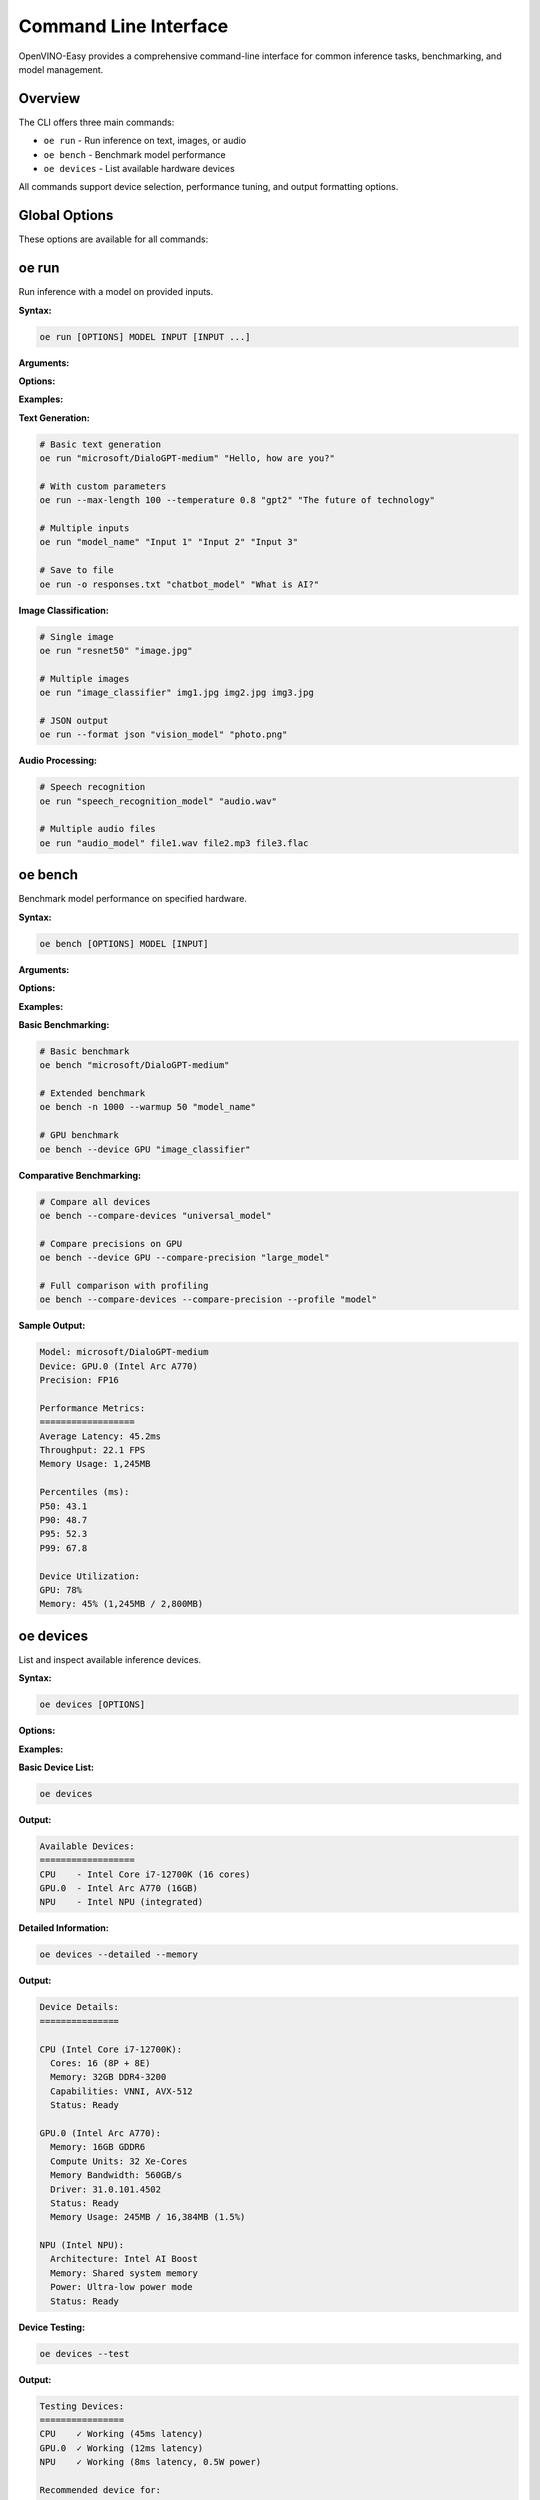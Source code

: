 Command Line Interface
======================

OpenVINO-Easy provides a comprehensive command-line interface for common inference tasks, benchmarking, and model management.

Overview
--------

The CLI offers three main commands:

- ``oe run`` - Run inference on text, images, or audio
- ``oe bench`` - Benchmark model performance  
- ``oe devices`` - List available hardware devices

All commands support device selection, performance tuning, and output formatting options.

Global Options
--------------

These options are available for all commands:

.. option:: --device DEVICE

   Target device for inference (CPU, GPU, NPU, or auto).
   
   **Default:** auto
   
   **Example:**
   
   .. code-block:: bash
   
      oe run --device GPU "microsoft/DialoGPT-medium" "Hello"

.. option:: --precision PRECISION

   Model precision (FP32, FP16, INT8).
   
   **Default:** FP32
   
   **Example:**
   
   .. code-block:: bash
   
      oe run --precision FP16 "model.onnx" "input text"

.. option:: --verbose, -v

   Enable verbose logging.
   
   **Example:**
   
   .. code-block:: bash
   
      oe run -v "model_name" "input"

.. option:: --quiet, -q

   Suppress non-essential output.

.. option:: --help, -h

   Show help message and exit.

oe run
------

Run inference with a model on provided inputs.

**Syntax:**

.. code-block:: bash

   oe run [OPTIONS] MODEL INPUT [INPUT ...]

**Arguments:**

.. option:: MODEL

   Model identifier or path. Can be:
   
   - HuggingFace model name: ``microsoft/DialoGPT-medium``
   - Local ONNX file: ``./models/model.onnx``
   - OpenVINO IR files: ``./models/model.xml``
   - Local directory: ``./my_model/``

.. option:: INPUT

   Input data for inference. Format depends on model type:
   
   - **Text models:** String input
   - **Image models:** Path to image file
   - **Audio models:** Path to audio file
   - **Multiple inputs:** Space-separated list

**Options:**

.. option:: --output FILE, -o FILE

   Save output to file instead of printing to stdout.
   
   **Example:**
   
   .. code-block:: bash
   
      oe run -o results.txt "model_name" "input text"

.. option:: --format FORMAT

   Output format (text, json, csv).
   
   **Default:** text
   
   **Example:**
   
   .. code-block:: bash
   
      oe run --format json "model_name" "input"

.. option:: --batch-size SIZE

   Process inputs in batches of specified size.
   
   **Default:** 1
   
   **Example:**
   
   .. code-block:: bash
   
      oe run --batch-size 4 "model" input1 input2 input3 input4

.. option:: --max-length LENGTH

   Maximum output length for text generation models.
   
   **Default:** 50
   
   **Example:**
   
   .. code-block:: bash
   
      oe run --max-length 100 "gpt2" "The future of AI"

.. option:: --temperature TEMP

   Sampling temperature for text generation (0.0-2.0).
   
   **Default:** 1.0
   
   **Example:**
   
   .. code-block:: bash
   
      oe run --temperature 0.7 "gpt2" "Once upon a time"

.. option:: --top-p PROB

   Top-p (nucleus) sampling parameter (0.0-1.0).
   
   **Example:**
   
   .. code-block:: bash
   
      oe run --top-p 0.9 "gpt2" "The weather today"

.. option:: --top-k K

   Top-k sampling parameter.
   
   **Example:**
   
   .. code-block:: bash
   
      oe run --top-k 50 "gpt2" "In the future"

.. option:: --no-sample

   Disable sampling (use greedy decoding).
   
   **Example:**
   
   .. code-block:: bash
   
      oe run --no-sample "gpt2" "Explain quantum computing"

**Examples:**

**Text Generation:**

.. code-block:: bash

   # Basic text generation
   oe run "microsoft/DialoGPT-medium" "Hello, how are you?"
   
   # With custom parameters
   oe run --max-length 100 --temperature 0.8 "gpt2" "The future of technology"
   
   # Multiple inputs
   oe run "model_name" "Input 1" "Input 2" "Input 3"
   
   # Save to file
   oe run -o responses.txt "chatbot_model" "What is AI?"

**Image Classification:**

.. code-block:: bash

   # Single image
   oe run "resnet50" "image.jpg"
   
   # Multiple images
   oe run "image_classifier" img1.jpg img2.jpg img3.jpg
   
   # JSON output
   oe run --format json "vision_model" "photo.png"

**Audio Processing:**

.. code-block:: bash

   # Speech recognition
   oe run "speech_recognition_model" "audio.wav"
   
   # Multiple audio files
   oe run "audio_model" file1.wav file2.mp3 file3.flac

oe bench
--------

Benchmark model performance on specified hardware.

**Syntax:**

.. code-block:: bash

   oe bench [OPTIONS] MODEL [INPUT]

**Arguments:**

.. option:: MODEL

   Model to benchmark (same format as ``oe run``).

.. option:: INPUT

   Sample input for benchmarking (optional, dummy data used if not provided).

**Options:**

.. option:: --iterations N, -n N

   Number of inference iterations.
   
   **Default:** 100
   
   **Example:**
   
   .. code-block:: bash
   
      oe bench -n 500 "microsoft/DialoGPT-medium"

.. option:: --warmup N

   Number of warmup iterations before measurement.
   
   **Default:** 10
   
   **Example:**
   
   .. code-block:: bash
   
      oe bench --warmup 20 "model_name"

.. option:: --batch-size SIZE

   Batch size for benchmarking.
   
   **Default:** 1
   
   **Example:**
   
   .. code-block:: bash
   
      oe bench --batch-size 8 "image_model"

.. option:: --compare-devices

   Benchmark on all available devices.
   
   **Example:**
   
   .. code-block:: bash
   
      oe bench --compare-devices "model_name"

.. option:: --compare-precision

   Benchmark different precision modes (FP32, FP16, INT8).
   
   **Example:**
   
   .. code-block:: bash
   
      oe bench --compare-precision --device GPU "model"

.. option:: --output FILE, -o FILE

   Save benchmark results to JSON file.
   
   **Example:**
   
   .. code-block:: bash
   
      oe bench -o benchmark_results.json "model_name"

.. option:: --profile

   Enable detailed performance profiling.
   
   **Example:**
   
   .. code-block:: bash
   
      oe bench --profile "model_name"

**Examples:**

**Basic Benchmarking:**

.. code-block:: bash

   # Basic benchmark
   oe bench "microsoft/DialoGPT-medium"
   
   # Extended benchmark
   oe bench -n 1000 --warmup 50 "model_name"
   
   # GPU benchmark
   oe bench --device GPU "image_classifier"

**Comparative Benchmarking:**

.. code-block:: bash

   # Compare all devices
   oe bench --compare-devices "universal_model"
   
   # Compare precisions on GPU
   oe bench --device GPU --compare-precision "large_model"
   
   # Full comparison with profiling
   oe bench --compare-devices --compare-precision --profile "model"

**Sample Output:**

.. code-block:: text

   Model: microsoft/DialoGPT-medium
   Device: GPU.0 (Intel Arc A770)
   Precision: FP16
   
   Performance Metrics:
   ==================
   Average Latency: 45.2ms
   Throughput: 22.1 FPS
   Memory Usage: 1,245MB
   
   Percentiles (ms):
   P50: 43.1
   P90: 48.7  
   P95: 52.3
   P99: 67.8
   
   Device Utilization:
   GPU: 78%
   Memory: 45% (1,245MB / 2,800MB)

oe devices
----------

List and inspect available inference devices.

**Syntax:**

.. code-block:: bash

   oe devices [OPTIONS]

**Options:**

.. option:: --detailed, -d

   Show detailed device information.
   
   **Example:**
   
   .. code-block:: bash
   
      oe devices --detailed

.. option:: --test

   Test inference capability on each device.
   
   **Example:**
   
   .. code-block:: bash
   
      oe devices --test

.. option:: --memory

   Show memory information for each device.
   
   **Example:**
   
   .. code-block:: bash
   
      oe devices --memory

.. option:: --capabilities

   Show device capabilities and supported features.
   
   **Example:**
   
   .. code-block:: bash
   
      oe devices --capabilities

**Examples:**

**Basic Device List:**

.. code-block:: bash

   oe devices

**Output:**

.. code-block:: text

   Available Devices:
   ==================
   CPU    - Intel Core i7-12700K (16 cores)
   GPU.0  - Intel Arc A770 (16GB)
   NPU    - Intel NPU (integrated)

**Detailed Information:**

.. code-block:: bash

   oe devices --detailed --memory

**Output:**

.. code-block:: text

   Device Details:
   ===============
   
   CPU (Intel Core i7-12700K):
     Cores: 16 (8P + 8E)
     Memory: 32GB DDR4-3200
     Capabilities: VNNI, AVX-512
     Status: Ready
   
   GPU.0 (Intel Arc A770):
     Memory: 16GB GDDR6
     Compute Units: 32 Xe-Cores
     Memory Bandwidth: 560GB/s
     Driver: 31.0.101.4502
     Status: Ready
     Memory Usage: 245MB / 16,384MB (1.5%)
   
   NPU (Intel NPU):
     Architecture: Intel AI Boost
     Memory: Shared system memory
     Power: Ultra-low power mode
     Status: Ready

**Device Testing:**

.. code-block:: bash

   oe devices --test

**Output:**

.. code-block:: text

   Testing Devices:
   ================
   CPU    ✓ Working (45ms latency)
   GPU.0  ✓ Working (12ms latency) 
   NPU    ✓ Working (8ms latency, 0.5W power)
   
   Recommended device for:
   - Text generation: GPU.0
   - Image processing: GPU.0  
   - Low-power inference: NPU

Configuration and Environment
-----------------------------

Environment Variables
~~~~~~~~~~~~~~~~~~~~

.. envvar:: OE_CACHE_DIR

   Directory for model cache.
   
   **Default:** ``~/.cache/openvino_easy``
   
   **Example:**
   
   .. code-block:: bash
   
      export OE_CACHE_DIR="/tmp/oe_cache"
      oe run "model_name" "input"

.. envvar:: OE_DEFAULT_DEVICE

   Default device for inference.
   
   **Example:**
   
   .. code-block:: bash
   
      export OE_DEFAULT_DEVICE="GPU"
      oe run "model_name" "input"  # Uses GPU automatically

.. envvar:: OE_LOG_LEVEL

   Logging level (DEBUG, INFO, WARNING, ERROR).
   
   **Example:**
   
   .. code-block:: bash
   
      export OE_LOG_LEVEL="DEBUG"
      oe run "model_name" "input"

.. envvar:: OE_CPU_ONLY

   Force CPU-only inference.
   
   **Example:**
   
   .. code-block:: bash
   
      export OE_CPU_ONLY="1"
      oe devices  # Shows only CPU

Configuration Files
~~~~~~~~~~~~~~~~~~

OpenVINO-Easy looks for configuration in:

1. ``./openvino_easy.json`` (project-specific)
2. ``~/.config/openvino_easy/config.json`` (user-specific)
3. Environment variables (highest priority)

**Example config.json:**

.. code-block:: json

   {
     "default_device": "GPU",
     "default_precision": "FP16",
     "cache_dir": "/path/to/cache",
     "device_preferences": ["NPU", "GPU", "CPU"],
     "performance_mode": "high",
     "enable_memory_optimization": true
   }

Error Handling and Debugging
----------------------------

Common Exit Codes
~~~~~~~~~~~~~~~~~

- **0**: Success
- **1**: General error (model loading, inference failure)
- **2**: Invalid arguments or configuration
- **3**: Device not available
- **4**: File not found (model or input files)
- **5**: Memory error (insufficient memory)

Debug Mode
~~~~~~~~~~

Enable detailed debug output:

.. code-block:: bash

   # Environment variable
   export OE_LOG_LEVEL="DEBUG"
   oe run "model" "input"
   
   # Command flag
   oe run --verbose "model" "input"
   
   # Both for maximum detail
   OE_LOG_LEVEL="DEBUG" oe run -v "model" "input"

Error Examples
~~~~~~~~~~~~~

**Model not found:**

.. code-block:: bash

   $ oe run "nonexistent/model" "input"
   Error: Model 'nonexistent/model' not found
   Suggestion: Check model name or verify network connectivity

**Device not available:**

.. code-block:: bash

   $ oe run --device NPU "model" "input"  
   Error: Device 'NPU' not available
   Available devices: CPU, GPU.0
   Suggestion: Use --device auto or install NPU drivers

**Memory error:**

.. code-block:: bash

   $ oe run "very-large-model" "input"
   Error: Insufficient memory for model loading
   Suggestion: Use --precision FP16 or --device CPU

Integration Examples
-------------------

Shell Scripts
~~~~~~~~~~~~

.. code-block:: bash

   #!/bin/bash
   # Batch processing script
   
   MODEL="microsoft/DialoGPT-medium"
   INPUT_DIR="./prompts"
   OUTPUT_DIR="./responses"
   
   mkdir -p "$OUTPUT_DIR"
   
   for file in "$INPUT_DIR"/*.txt; do
       basename=$(basename "$file" .txt)
       echo "Processing $basename..."
       
       oe run "$MODEL" "$(cat "$file")" > "$OUTPUT_DIR/${basename}_response.txt"
       
       if [ $? -eq 0 ]; then
           echo "✓ Success: $basename"
       else
           echo "✗ Failed: $basename"
       fi
   done

Python Integration
~~~~~~~~~~~~~~~~~

.. code-block:: python

   import subprocess
   import json
   
   def run_inference(model, input_text, device="auto"):
       """Run inference using CLI."""
       cmd = [
           "oe", "run",
           "--device", device,
           "--format", "json",
           model, input_text
       ]
       
       result = subprocess.run(cmd, capture_output=True, text=True)
       
       if result.returncode == 0:
           return json.loads(result.stdout)
       else:
           raise RuntimeError(f"Inference failed: {result.stderr}")
   
   # Usage
   response = run_inference("microsoft/DialoGPT-medium", "Hello!")

Docker Integration
~~~~~~~~~~~~~~~~~

.. code-block:: dockerfile

   FROM python:3.11-slim
   
   RUN pip install openvino-easy
   
   # Copy models and scripts
   COPY models/ /app/models/
   COPY process.sh /app/
   
   WORKDIR /app
   
   # Run inference on startup
   CMD ["oe", "run", "./models/my_model.onnx", "default input"]

**Docker usage:**

.. code-block:: bash

   # Build image
   docker build -t my-inference-app .
   
   # Run with custom input
   docker run my-inference-app oe run "model" "custom input"
   
   # Run with GPU support
   docker run --device /dev/dri my-inference-app oe run --device GPU "model" "input"

See Also
--------

- :doc:`pipeline` - Python API for programmatic access
- :doc:`../getting_started` - Basic usage examples
- :doc:`../performance_tuning` - Performance optimization
- :doc:`../production_deployment` - Production deployment patterns